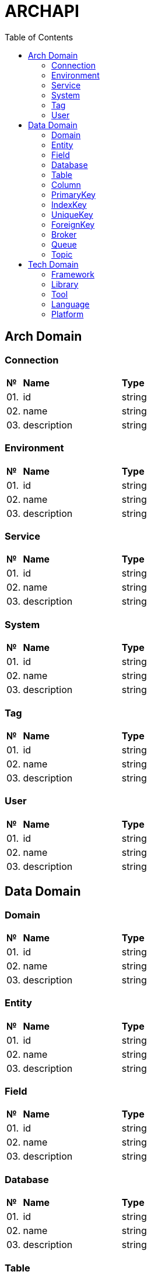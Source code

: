 = ARCHAPI
:toc:

== Arch Domain

=== Connection

[cols="0,20,80"]
|===

^|*№*
|*Name*
|*Type*

|01.
|id
|string

|02.
|name
|string

|03.
|description
|string

|===

=== Environment

[cols="0,20,80"]
|===

^|*№*
|*Name*
|*Type*

|01.
|id
|string

|02.
|name
|string

|03.
|description
|string

|===

=== Service

[cols="0,20,80"]
|===

^|*№*
|*Name*
|*Type*

|01.
|id
|string

|02.
|name
|string

|03.
|description
|string

|===

=== System

[cols="0,20,80"]
|===

^|*№*
|*Name*
|*Type*

|01.
|id
|string

|02.
|name
|string

|03.
|description
|string

|===

=== Tag

[cols="0,20,80"]
|===

^|*№*
|*Name*
|*Type*

|01.
|id
|string

|02.
|name
|string

|03.
|description
|string

|===

=== User

[cols="0,20,80"]
|===

^|*№*
|*Name*
|*Type*

|01.
|id
|string

|02.
|name
|string

|03.
|description
|string

|===

== Data Domain

=== Domain

[cols="0,20,80"]
|===

^|*№*
|*Name*
|*Type*

|01.
|id
|string

|02.
|name
|string

|03.
|description
|string

|===

=== Entity

[cols="0,20,80"]
|===

^|*№*
|*Name*
|*Type*

|01.
|id
|string

|02.
|name
|string

|03.
|description
|string

|===

=== Field

[cols="0,20,80"]
|===

^|*№*
|*Name*
|*Type*

|01.
|id
|string

|02.
|name
|string

|03.
|description
|string

|===

=== Database

[cols="0,20,80"]
|===

^|*№*
|*Name*
|*Type*

|01.
|id
|string

|02.
|name
|string

|03.
|description
|string

|===

=== Table

[cols="0,20,80"]
|===

^|*№*
|*Name*
|*Type*

|01.
|id
|string

|02.
|name
|string

|03.
|description
|string

|===

=== Column

[cols="0,20,80"]
|===

^|*№*
|*Name*
|*Type*

|01.
|id
|string

|02.
|name
|string

|03.
|description
|string

|===

=== PrimaryKey

[cols="0,20,80"]
|===

^|*№*
|*Name*
|*Type*

|01.
|id
|string

|02.
|name
|string

|03.
|description
|string

|===

=== IndexKey

[cols="0,20,80"]
|===

^|*№*
|*Name*
|*Type*

|01.
|id
|string

|02.
|name
|string

|03.
|description
|string

|===

=== UniqueKey

[cols="0,20,80"]
|===

^|*№*
|*Name*
|*Type*

|01.
|id
|string

|02.
|name
|string

|03.
|description
|string

|===

=== ForeignKey

[cols="0,20,80"]
|===

^|*№*
|*Name*
|*Type*

|01.
|id
|string

|02.
|name
|string

|03.
|description
|string

|===

=== Broker

[cols="0,20,80"]
|===

^|*№*
|*Name*
|*Type*

|01.
|id
|string

|02.
|name
|string

|03.
|description
|string

|===

=== Queue

[cols="0,20,80"]
|===

^|*№*
|*Name*
|*Type*

|01.
|id
|string

|02.
|name
|string

|03.
|description
|string

|===

=== Topic

[cols="0,20,80"]
|===

^|*№*
|*Name*
|*Type*

|01.
|id
|string

|02.
|name
|string

|03.
|description
|string

|===

== Tech Domain

=== Framework

[cols="0,20,80"]
|===

^|*№*
|*Name*
|*Type*

|01.
|id
|string

|02.
|name
|string

|03.
|description
|string

|===

=== Library

[cols="0,20,80"]
|===

^|*№*
|*Name*
|*Type*

|01.
|id
|string

|02.
|name
|string

|03.
|description
|string

|===

=== Tool

[cols="0,20,80"]
|===

^|*№*
|*Name*
|*Type*

|01.
|id
|string

|02.
|name
|string

|03.
|description
|string

|===

=== Language

[cols="0,20,80"]
|===

^|*№*
|*Name*
|*Type*

|01.
|id
|string

|02.
|name
|string

|03.
|description
|string

|===

=== Platform

[cols="0,20,80"]
|===

^|*№*
|*Name*
|*Type*

|01.
|id
|string

|02.
|name
|string

|03.
|description
|string

|===